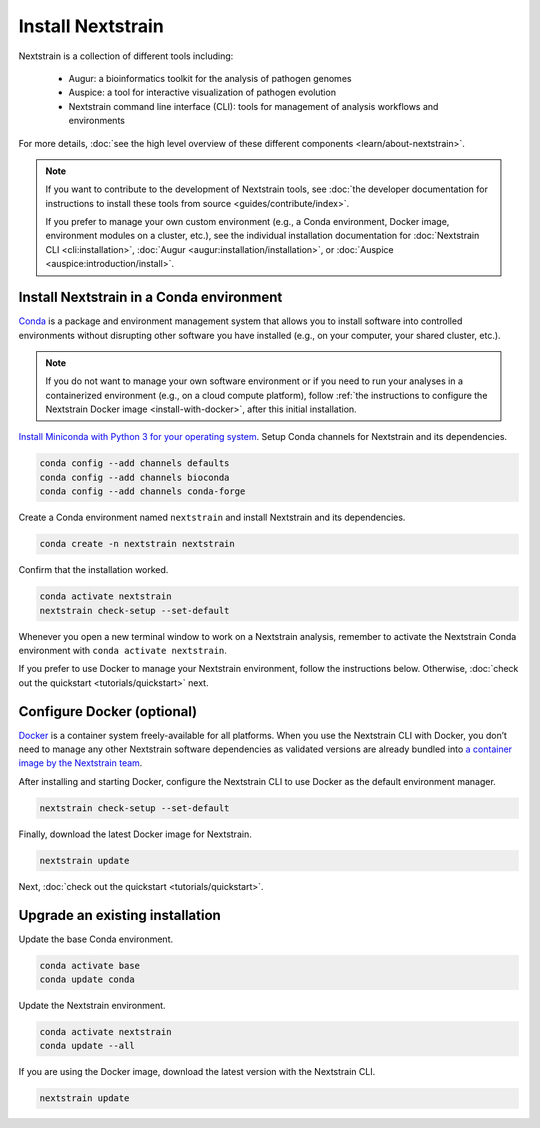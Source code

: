 ==================
Install Nextstrain
==================

Nextstrain is a collection of different tools including:

  * Augur: a bioinformatics toolkit for the analysis of pathogen genomes
  * Auspice: a tool for interactive visualization of pathogen evolution
  * Nextstrain command line interface (CLI): tools for management of analysis workflows and environments

For more details, :doc:`see the high level overview of these different components <learn/about-nextstrain>`.

.. note::

    If you want to contribute to the development of Nextstrain tools, see :doc:`the developer documentation for instructions to install these tools from source <guides/contribute/index>`.

    If you prefer to manage your own custom environment (e.g., a Conda environment, Docker image, environment modules on a cluster, etc.), see the individual installation documentation for :doc:`Nextstrain CLI <cli:installation>`, :doc:`Augur <augur:installation/installation>`, or :doc:`Auspice <auspice:introduction/install>`.

Install Nextstrain in a Conda environment
=========================================

`Conda <https://docs.conda.io/en/latest/>`_ is a package and environment management system that allows you to install software into controlled environments without disrupting other software you have installed (e.g., on your computer, your shared cluster, etc.).

.. note::

    If you do not want to manage your own software environment or if you need to run your analyses in a containerized environment (e.g., on a cloud compute platform), follow :ref:`the instructions to configure the Nextstrain Docker image <install-with-docker>`, after this initial installation.

`Install Miniconda with Python 3 for your operating system <https://docs.conda.io/en/latest/miniconda.html>`_.
Setup Conda channels for Nextstrain and its dependencies.

.. code-block:: bash

    conda config --add channels defaults
    conda config --add channels bioconda
    conda config --add channels conda-forge

Create a Conda environment named ``nextstrain`` and install Nextstrain and its dependencies.

.. code-block:: bash

    conda create -n nextstrain nextstrain

Confirm that the installation worked.

.. code-block:: bash

    conda activate nextstrain
    nextstrain check-setup --set-default

Whenever you open a new terminal window to work on a Nextstrain analysis, remember to activate the Nextstrain Conda environment with ``conda activate nextstrain``.

If you prefer to use Docker to manage your Nextstrain environment, follow the instructions below.
Otherwise, :doc:`check out the quickstart <tutorials/quickstart>` next.

.. _install-with-docker:

Configure Docker (optional)
===========================

`Docker <https://docker.com/>`_ is a container system freely-available for all platforms.
When you use the Nextstrain CLI with Docker, you don’t need to manage any other Nextstrain software dependencies as validated versions are already bundled into `a container image by the Nextstrain team <https://github.com/nextstrain/docker-base/>`_.

.. tabs::

   .. tab:: Linux

      Install Docker with the standard package manager.
      For example, on Ubuntu, you can install Docker with ``sudo apt install docker.io``.

   .. tab:: Mac OS

      Download and install `Docker Desktop <https://www.docker.com/products/docker-desktop>`_, also known previously as "Docker for Mac".
      Note that if you have a M1 Mac, Docker is not yet ready for widespread use, and so we recommend sticking with the Conda environment above.

   .. tab:: Windows

      There are still significant obstacles to running Docker with Windows, as documented in `our issue tracking the problems <https://github.com/nextstrain/cli/issues/31>`_.
      However, if you have access to `WSL2 <https://docs.microsoft.com/en-us/windows/wsl/wsl2-index>`_, you should be able to use Docker inside it by following the Linux install instructions.
      Alternatively, you can use the Conda environment above or AWS Batch.

After installing and starting Docker, configure the Nextstrain CLI to use Docker as the default environment manager.

.. code-block:: bash

    nextstrain check-setup --set-default

Finally, download the latest Docker image for Nextstrain.

.. code-block:: bash

    nextstrain update

Next, :doc:`check out the quickstart <tutorials/quickstart>`.

Upgrade an existing installation
================================

Update the base Conda environment.

.. code-block:: bash

    conda activate base
    conda update conda

Update the Nextstrain environment.

.. code-block:: bash

    conda activate nextstrain
    conda update --all

If you are using the Docker image, download the latest version with the Nextstrain CLI.

.. code-block:: bash

    nextstrain update
